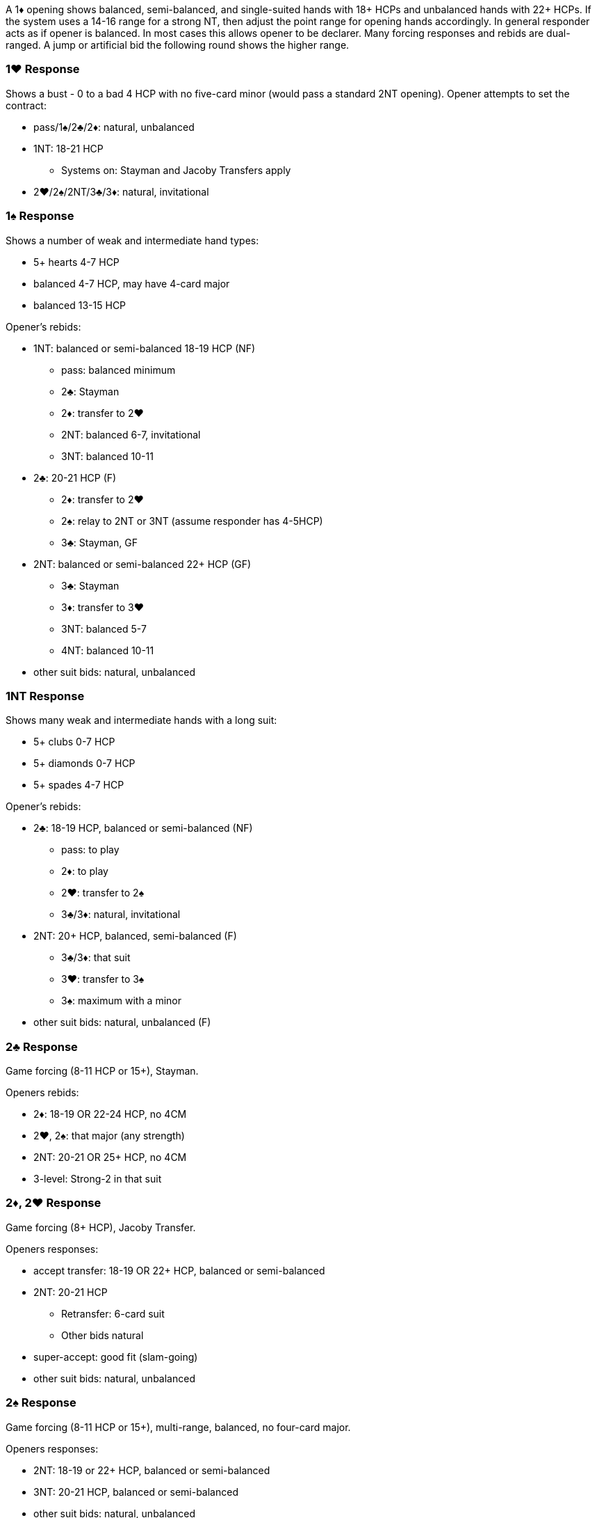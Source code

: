 A 1♦ opening shows balanced, semi-balanced, and single-suited hands with 18+ HCPs and unbalanced hands with 22+ HCPs. If the system uses a 14-16 range for a strong NT, then adjust the point range for opening hands accordingly.
In general responder acts as if opener is balanced. In most cases this allows opener to be declarer. Many forcing responses and rebids are dual-ranged. A jump or artificial bid the following round shows the higher range.

### 1♥ Response
Shows a bust - 0 to a bad 4 HCP with no five-card minor (would pass a standard 2NT opening). 
Opener attempts to set the contract:

* pass/1♠/2♣/2♦: natural, unbalanced
* 1NT: 18-21 HCP
** Systems on: Stayman and Jacoby Transfers apply
* 2♥/2♠/2NT/3♣/3♦: natural, invitational

### 1♠ Response
Shows a number of weak and intermediate hand types:

* 5+ hearts 4-7 HCP
* balanced 4-7 HCP, may have 4-card major
* balanced 13-15 HCP

Opener's rebids:

* 1NT: balanced or semi-balanced 18-19 HCP (NF)
** pass: balanced minimum
** 2♣: Stayman
** 2♦: transfer to 2♥
** 2NT: balanced 6-7, invitational
** 3NT: balanced 10-11
* 2♣: 20-21 HCP (F) 
** 2♦: transfer to 2♥
** 2♠: relay to 2NT or 3NT (assume responder has 4-5HCP)
** 3♣: Stayman, GF
* 2NT: balanced or semi-balanced 22+ HCP (GF)
** 3♣: Stayman
** 3♦: transfer to 3♥
** 3NT: balanced 5-7
** 4NT: balanced 10-11
* other suit bids: natural, unbalanced
   
### 1NT Response
Shows many weak and intermediate hands with a long suit:

* 5+ clubs 0-7 HCP
* 5+ diamonds 0-7 HCP
* 5+ spades 4-7 HCP

Opener's rebids:

* 2♣: 18-19 HCP, balanced or semi-balanced (NF)
** pass: to play 
** 2♦: to play
** 2♥: transfer to 2♠
** 3♣/3♦: natural, invitational
* 2NT: 20+ HCP, balanced, semi-balanced (F)
** 3♣/3♦: that suit
** 3♥: transfer to 3♠
** 3♠: maximum with a minor
* other suit bids: natural, unbalanced (F)

### 2♣ Response
Game forcing (8-11 HCP or 15+), Stayman.

Openers rebids:

* 2♦: 18-19 OR 22-24 HCP, no 4CM
* 2♥, 2♠: that major (any strength)
* 2NT: 20-21 OR 25+ HCP, no 4CM
* 3-level: Strong-2 in that suit

### 2♦, 2♥ Response
Game forcing (8+ HCP), Jacoby Transfer.

Openers responses:

* accept transfer: 18-19 OR 22+ HCP, balanced or semi-balanced
* 2NT: 20-21 HCP
** Retransfer: 6-card suit
** Other bids natural
* super-accept: good fit (slam-going)
* other suit bids: natural, unbalanced

### 2♠ Response
Game forcing (8-11 HCP or 15+), multi-range, balanced, no four-card major.

Openers responses:

* 2NT: 18-19 or 22+ HCP, balanced or semi-balanced
* 3NT: 20-21 HCP, balanced or semi-balanced
* other suit bids: natural, unbalanced

### 2NT Response
Game forcing (8+ HCP), good minor.

Openers responses:

* 3♣: balanced, semi-balanced, or clubs
* 3♦/3♥/3♠: natural
   
### 3♣, 3♦, 3♥, 3♠ Response
Game forcing (10+ HCP), shortness in that suit.

Openers responses:

* 3NT: 18-21 HCP, to play
* 4NT: 22+ HCP, quantitative
* other suit bids: natural, slam-going unless splinter suit

### 4♣ Gerber

### 4♦, 4♥ Response
Texas Transfer, strong rebiddable suit (usually 100 honors) and a likely entry.

Openers responses:

* accept transfer: 18-21 HCP, fair support (stiff honor or small doubleton)
* super-accept: good hand or good fit
* other suit bids: natural, unbalanced

### Over Interference
#### Double or One-Level

* Double/Redouble: bust
* Pass: intermediate, five-card major or balanced
* 1♥/1♠: intermediate with shortness in that major 
* 1NT: intermediate with at least one minor
* 2♣ and higher: same as without interference
   
#### Two-Level or higher:

* Pass: intermediate or bust
* Double: penalty
* Other non-jump: natural, game-forcing
* Other jump: same as without interference
   
